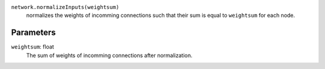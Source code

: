 ``network.normalizeInputs(weightsum)``
   normalizes the weights of incomming connections such that their sum is equal to ``weightsum`` for each node.


Parameters
----------
``weightsum``: float
   The sum of weights of incomming connections after normalization. 
